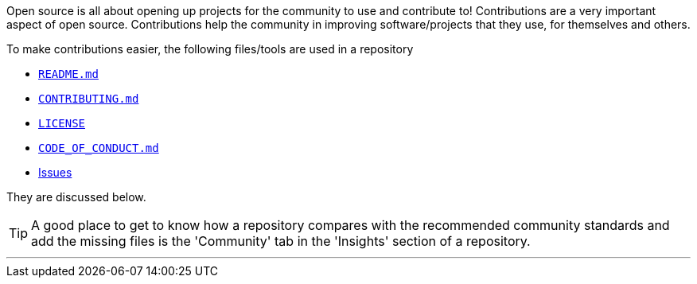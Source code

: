 
Open source is all about opening up projects for the community to use and contribute to! Contributions are a very important aspect of open source. Contributions help the community in improving software/projects that they use, for themselves and others.

To make contributions easier, the following files/tools are used in a repository

* link:#_readme_md[`README.md`]
* link:#_contributing_md[`CONTRIBUTING.md`]
* link:#_license[`LICENSE`]
* link:#_code_of_conduct[`CODE_OF_CONDUCT.md`]
* link:#_issues[Issues]

They are discussed below.

TIP: A good place to get to know how a repository compares with the recommended community standards and add the missing files is the 'Community' tab in the 'Insights' section of a repository.

'''
